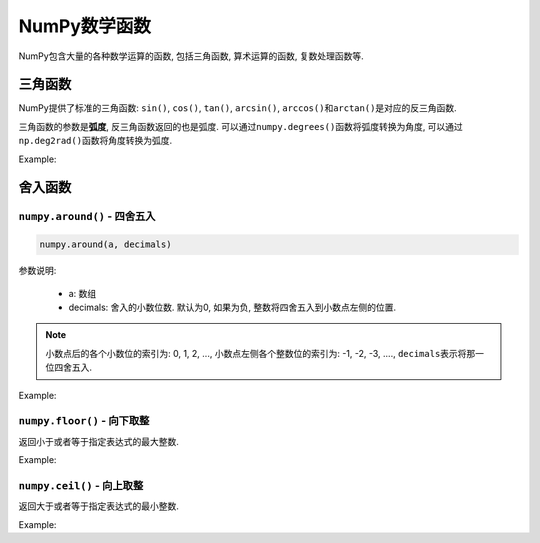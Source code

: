 NumPy数学函数
=============

NumPy包含大量的各种数学运算的函数, 包括三角函数, 算术运算的函数, 复数处理函数等.


三角函数
--------

NumPy提供了标准的三角函数: ``sin()``, ``cos()``, ``tan()``\ , ``arcsin()``, ``arccos()``\ 和\ ``arctan()``\ 是对应的反三角函数.

三角函数的参数是\ **弧度**\, 反三角函数返回的也是弧度. 
可以通过\ ``numpy.degrees()``\ 函数将弧度转换为角度, 可以通过\ ``np.deg2rad()``\ 函数将角度转换为弧度.

Example:

.. code-block:: python
    :emphasize-lines: 4, 7, 10

    >>> import numpy as np
    >>> a = np.array([0, 30, 45, 60, 90])
    # 通过乘以 pi/180 将角度转换为弧度
    >>> np.sin(a * np.pi / 180)
    array([0.        , 0.5       , 0.70710678, 0.8660254 , 1.        ])
    # 通过np.deg2rad()函数, 将角度转换为弧度
    >>> np.cos(np.deg2rad(a))
    array([1.00000000e+00, 8.66025404e-01, 7.07106781e-01, 5.00000000e-01,
           6.12323400e-17])
    >>> np.tan(np.deg2rad(a))
    array([0.00000000e+00, 5.77350269e-01, 1.00000000e+00, 1.73205081e+00,
           1.63312394e+16])


舍入函数
--------

``numpy.around()`` - 四舍五入
^^^^^^^^^^^^^^^^^^^^^^^^^^^^^

.. code-block:: python

    numpy.around(a, decimals)

参数说明:
   
    * a: 数组
    * decimals: 舍入的小数位数. 默认为0, 如果为负, 整数将四舍五入到小数点左侧的位置.

.. note::

    小数点后的各个小数位的索引为: 0, 1, 2, ..., 小数点左侧各个整数位的索引为: -1, -2, -3, ...., 
    ``decimals``\ 表示将那一位四舍五入.

Example:

.. code-block:: python
    :emphasize-lines: 5, 7, 9

    >>> import numpy as np
    >>> a = np.array([1.0, 5.55, 123, 0.567, 25.532])
    >>> a
    array([  1.   ,   5.55 , 123.   ,   0.567,  25.532])
    >>> np.around(a)
    array([  1.,   6., 123.,   1.,  26.])
    >>> np.around(a, 1)
    array([  1. ,   5.6, 123. ,   0.6,  25.5])
    >>> np.around(a, -1)
    array([  0.,  10., 120.,   0.,  30.])

``numpy.floor()`` - 向下取整
^^^^^^^^^^^^^^^^^^^^^^^^^^^^

返回小于或者等于指定表达式的最大整数.

Example:

.. code-block:: python
    :emphasize-lines: 5

    >>> import numpy as np
    >>> a = np.array([-1.7, 1.5, -0.2, 0.6, 10])
    >>> a
    array([-1.7,  1.5, -0.2,  0.6, 10. ])
    >>> np.floor(a)
    array([-2.,  1., -1.,  0., 10.])


``numpy.ceil()`` - 向上取整
^^^^^^^^^^^^^^^^^^^^^^^^^^^

返回大于或者等于指定表达式的最小整数.

Example:

.. code-block:: python  
    :emphasize-lines: 5

    >>> import numpy as np
    >>> a = np.array([-1.7, 1.5, -0.2, 0.6, 10])
    >>> a
    array([-1.7,  1.5, -0.2,  0.6, 10. ])
    >>> np.ceil(a)
    array([-1.,  2., -0.,  1., 10.])

